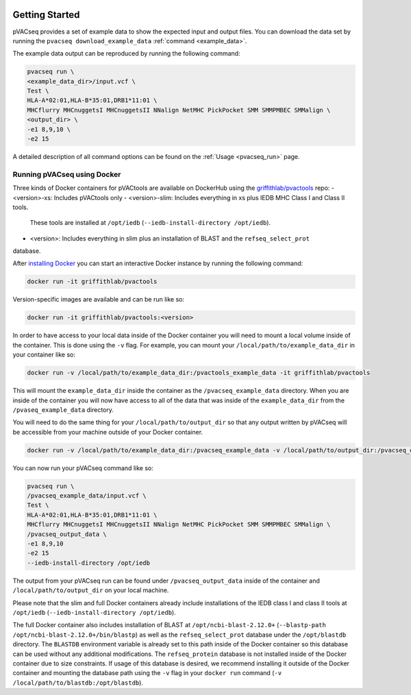 .. image:: ../images/pVACseq_logo_trans-bg_sm_v4b.png
    :align: right
    :alt: pVACseq logo

Getting Started
---------------

pVACseq provides a set of example data to show the expected input and output files. You can download the data set by running the ``pvacseq download_example_data`` :ref:`command <example_data>`.

The example data output can be reproduced by running the following command:

.. code-block:: none

   pvacseq run \
   <example_data_dir>/input.vcf \
   Test \
   HLA-A*02:01,HLA-B*35:01,DRB1*11:01 \
   MHCflurry MHCnuggetsI MHCnuggetsII NNalign NetMHC PickPocket SMM SMMPMBEC SMMalign \
   <output_dir> \
   -e1 8,9,10 \
   -e2 15

A detailed description of all command options can be found on the :ref:`Usage <pvacseq_run>` page.

.. _pvacseq_docker:

Running pVACseq using Docker
____________________________

Three kinds of Docker containers for pVACtools are available on DockerHub using the
`griffithlab/pvactools <https://hub.docker.com/r/griffithlab/pvactools/>`_ repo:
- <version>-xs: Includes pVACtools only
- <version>-slim: Includes everything in xs plus IEDB MHC Class I and Class II tools.
  These tools are installed at ``/opt/iedb`` (``--iedb-install-directory /opt/iedb``).
- <version>: Includes everything in slim plus an installation of BLAST and the ``refseq_select_prot``
database.

After `installing Docker <https://docs.docker.com/install/>`_
you can start an interactive Docker instance by running the following command:

.. code-block:: none

   docker run -it griffithlab/pvactools

Version-specific images are available and can be run like so:

.. code-block:: none

   docker run -it griffithlab/pvactools:<version>

In order to have access to your local data inside of the Docker container you
will need to mount a local volume inside of the container. This is done using
the ``-v`` flag. For example, you can mount your
``/local/path/to/example_data_dir`` in your container like so:

.. code-block:: none

   docker run -v /local/path/to/example_data_dir:/pvactools_example_data -it griffithlab/pvactools

This will mount the ``example_data_dir`` inside the container as the
``/pvacseq_example_data`` directory. When you are inside of the container
you will now have access to all of the data that was inside of the
``example_data_dir`` from the ``/pvaseq_example_data`` directory.

You will need to do the same thing for your ``/local/path/to/output_dir`` so that any output
written by pVACseq will be accessible from your machine outside of your Docker
container.

.. code-block:: none

   docker run -v /local/path/to/example_data_dir:/pvacseq_example_data -v /local/path/to/output_dir:/pvacseq_output_data -it griffithlab/pvactools

You can now run your pVACseq command like so:

.. code-block:: none

   pvacseq run \
   /pvacseq_example_data/input.vcf \
   Test \
   HLA-A*02:01,HLA-B*35:01,DRB1*11:01 \
   MHCflurry MHCnuggetsI MHCnuggetsII NNalign NetMHC PickPocket SMM SMMPMBEC SMMalign \
   /pvacseq_output_data \
   -e1 8,9,10
   -e2 15
   --iedb-install-directory /opt/iedb

The output from your pVACseq run can be found under ``/pvacseq_output_data``
inside of the container and ``/local/path/to/output_dir`` on your local
machine.

Please note that the slim and full Docker containers already include installations of the IEDB class I and class II tools at ``/opt/iedb`` (``--iedb-install-directory /opt/iedb``).

The full Docker container also includes
installation of BLAST at ``/opt/ncbi-blast-2.12.0+`` (``--blastp-path
/opt/ncbi-blast-2.12.0+/bin/blastp``) as well as the ``refseq_select_prot``
database under the ``/opt/blastdb`` directory. The ``BLASTDB`` environment variable is already
set to this path inside of the Docker container so this database can be used
without any additional modifications. The ``refseq_protein``
database is not installed inside of the Docker container due to size
constraints. If usage of this database is desired, we recommend installing it outside
of the Docker container and mounting the database path using the ``-v`` flag in your
``docker run`` command (``-v /local/path/to/blastdb:/opt/blastdb``).
